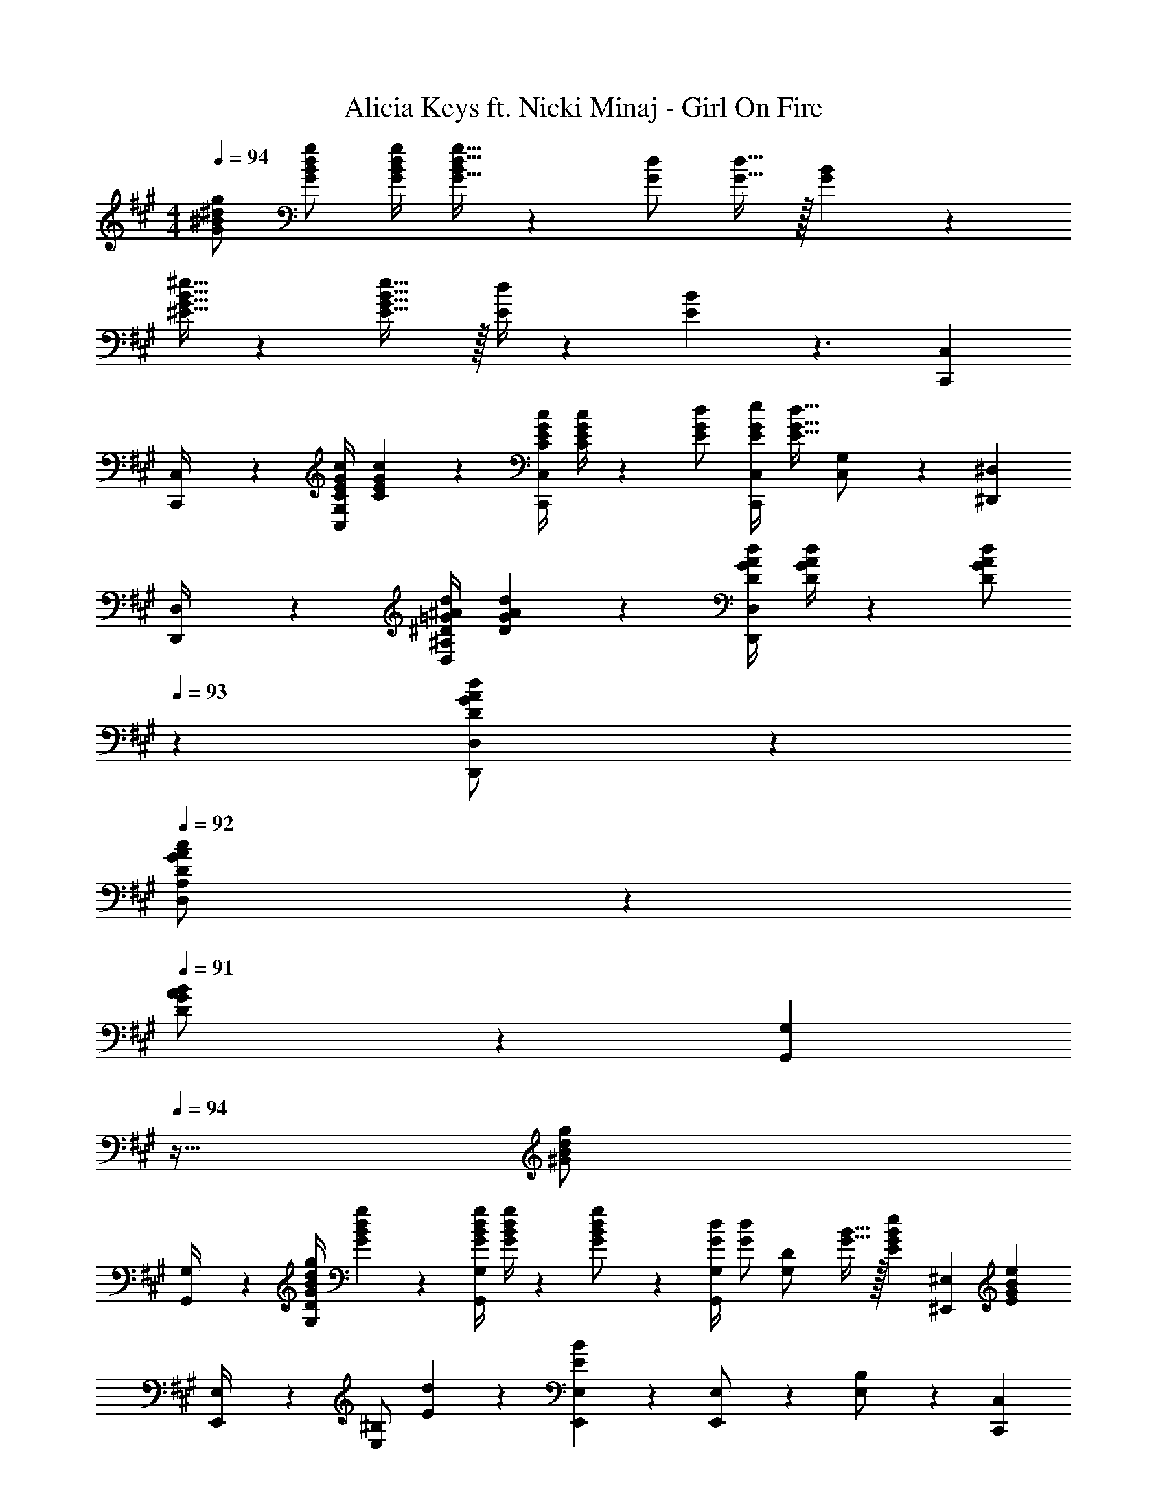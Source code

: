X: 1
T: Alicia Keys ft. Nicki Minaj - Girl On Fire
Z: ABC Generated by Starbound Composer
L: 1/4
M: 4/4
Q: 1/4=94
K: A
[G/2^B/2^d/2g/2] [G/2B/2d/2g/2] [z61/252G/4B/4d/4g/4] [G15/32d15/32g15/32B/2] z/288 [G/2d/2] [G15/32d15/32] z/32 [G15/28B15/28] z/168 
[^E15/32G15/32B15/32^e15/32] z5/288 [E31/32G31/32B31/32e31/32] z/32 [E/4d/4] z/126 [E13/28B13/28] z3/2 [C,,7/9C,7/9] 
[C,,2/9C,/4] z/28 [z55/224C/4E/4G/4c/4C,/2G,/2] [C2/9E2/9G2/9c2/9] z40/1241 [z61/252C/4E/4G/4c/4C,,C,] [E/4G/4c/4C5/18] z/126 [E/2G/2d/2] [z3/14E/4G/4e/4C,,11/24C,/2] [z/4E15/32G15/32d15/32] [C,11/24G,/2] z13/24 [^D,,7/9^D,7/9] 
[D,,2/9D,/4] z/28 [z55/224^D/4=G/4^A/4d/4D,/2^A,/2] [D2/9G2/9A2/9d2/9] z40/1241 [z61/252D/4G/4A/4d/4D,,D,] [D/4G/4A/4d/4] z/126 [z13/28D/2G/2A/2d/2] 
Q: 1/4=93
z/28 [D,,11/24D,/2D/2G/2A/2d/2] z/168 
Q: 1/4=92
[D,11/24A,/2D/2G/2A/2c/2] z/24 
Q: 1/4=91
[D11/24G11/24A11/24B/2] z/24 [z/4G,,7/9G,7/9] 
Q: 1/4=94
z9/32 [z71/288^G/2B/2d/2g/2] 
[G,,2/9G,/4] z/28 [z55/224G/4B/4d/4g/4G,/2D/2] [G2/9B2/9d2/9g2/9] z40/1241 [z61/252G/4B/4d/4g/4G,,G,] [G/4B/4d/4g/4] z/126 [B13/28G/2d/2g/2] z/28 [z3/14G/4d/4G,,11/24G,/2] [z/4G/2d/2] [z/4G,11/24D/2] [G15/32B15/32] z/32 [z/4E15/28G15/28B15/28e15/28] [z7/24^E,,7/9^E,7/9] [z35/72EGBe] 
[E,,2/9E,/4] z/28 [z55/224E,/2^B,/2] [E2/9d2/9] z40/1241 [E13/28B13/28E,,E,] z15/28 [E,,11/24E,/2] z/168 [E,11/24B,/2] z13/24 [C,,7/9C,7/9] 
[C,,2/9C,/4] z/28 [z55/224C/4E/4G/4c/4C,/2G,/2] [C2/9E2/9G2/9c2/9] z40/1241 [z61/252C/4E/4G/4c/4C,,C,] [E/4G/4c/4C5/18] z/126 [E/2G/2d/2] [z3/14E/4G/4e/4C,,11/24C,/2] [z/4E15/32G15/32d15/32] [C,11/24G,/2] z13/24 [D,,7/9D,7/9] 
[D,,2/9D,/4] z/28 [z55/224D/4=G/4A/4d/4D,/2A,/2] [D2/9G2/9A2/9d2/9] z40/1241 [z61/252D/4G/4A/4d/4D,,D,] [D/4G/4A/4d/4] z/126 [D/2G/2A/2d/2] [D,,11/24D,/2D/2G/2A/2d/2] z/168 [D,11/24A,/2D/2G/2A/2c/2] z/24 [A/2B/2D15/28G15/28] [G,,,7/9G,,7/9^G2B2d2g2] 
[G,,2/9G,/4] z/28 [G,/2D/2] [z/2G,,G,] [=G13/28=g/2] z/28 [G,,11/24^G11/24G,/2^g/2] z/168 [G,11/24=G11/24D/2=g/2] z/24 [z/2E^G29/28B29/28e29/28] [z17/32^E,,,7/9E,,7/9] [z71/288G/2^g/2] 
[E,,2/9E,/4] z/28 [E,/2B,/2G/2g/2] [G/2g/2E,,E,] [G13/28g/2] z/28 [E,,11/24A11/24E,/2^a/2] z/168 [E,11/24B11/24B,/2^b/2] z/24 [z/2EG29/28c29/28e29/28] [z17/32C,,,7/9C,,7/9] [z71/288D31/32d31/32] 
[C,,2/9C,/4] z/28 [C,/2G,/2] [G/2g/2C,,C,] [G13/28g/2] z/28 [C,,11/24A11/24C,/2a/2] z/168 [C,11/24B11/24G,/2b/2] z/24 [z/2EAd29/28e29/28] [z17/32^D,,,7/9D,,7/9] [z71/288D31/32d31/32] 
D,,2/9 z/28 [D,/2A,/2] [z/2D,,D,] [D13/28d/2] z/28 [D,,11/24E11/24D,/2e/2] z/168 [D,11/24G11/24A,/2g/2] z/24 [A11/24a/2] z/24 [G,,,7/9G,,7/9G2B2d2g2] 
[G,,2/9G,/4] z/28 [G,/2D/2] [z/2G,,G,] [=G13/28=g/2] z/28 [G,,11/24^G11/24G,/2^g/2] z/168 [G,11/24=G11/24D/2=g/2] z/24 [z/2E^G29/28B29/28e29/28] [z17/32E,,,7/9E,,7/9] [z71/288G/2^g/2] 
[E,,2/9E,/4] z/28 [E,/2B,/2G/2g/2] [G/2g/2E,,E,] [G13/28g/2] z/28 [E,,11/24A11/24E,/2a/2] z/168 [E,11/24B11/24B,/2b/2] z/24 [z/2EG29/28c29/28e29/28] [z17/32C,,,7/9C,,7/9] [z71/288D31/32d31/32] 
[C,,2/9C,/4] z/28 [C,/2G,/2] [G/2g/2C,,C,] [G13/28g/2] z/28 [C,,11/24A11/24C,/2a/2] z/168 [C,11/24B11/24G,/2b/2] z/24 [z/2EAd29/28e29/28] [z17/32D,,,7/9D,,7/9] [z71/288D31/32d31/32] 
D,,2/9 z/28 [D,/2A,/2] [z27/28D,,D,] 
Q: 1/4=93
z/28 [D,,11/24D,/2] z/168 
Q: 1/4=92
[D,11/24A,11/24] z/24 
Q: 1/4=91
z3/4 
Q: 1/4=94
z11/14 
b b13/28 z/28 a11/24 z/168 g11/24 z/24 b11/24 z/24 [G,,,3/2G,,3/2B,4D4G4B4] z/28 
[^B,,63/32D,63/32G,63/32B,63/32] z111/224 [z29/28E,,,3/2E,,3/2] [z/2B,DGB] 
[z/2G,,63/32B,,63/32E,63/32G,63/32] [B,/2D/2G/2B/2] [z13/28B,/2D/2A/2] [B,/2D/2G/2] [B,/2D/2A/2] [^B,,,,3/2^B,,,3/2B,4D4=G4A4] z/28 
[D,,63/32=G,,63/32B,,63/32D,63/32] z111/224 [z29/28D,,,3/2D,,3/2] [z/2DGAB] 
[z/2G,,63/32^A,,63/32D,63/32=G,63/32] [D/2G/2A/2B/2] [z13/28D/2G/2A/2] [D11/24G11/24^G/2] z/24 B/2 [G,,,3/2^G,,3/2B,4D4G4B4] z/28 
[B,,63/32D,63/32^G,63/32B,63/32] z111/224 [z29/28E,,,3/2E,,3/2] [z/2B,DGB] 
[z/2G,,63/32B,,63/32E,63/32G,63/32] [B,/2D/2G/2B/2] [z13/28B,/2D/2A/2] [B,/2D/2G/2] [B,/2D/2A/2] [B,7/9D7/9=G7/9A7/9B,,,,3/2B,,,3/2] ^G2/9 z/28 [z/2=G13/18] 
[z61/252D,,63/32=G,,63/32B,,63/32D,63/32] E2/9 z/28 D13/28 z/2 E11/24 z/24 ^G11/24 z/24 [D,,,4D,,4] 
